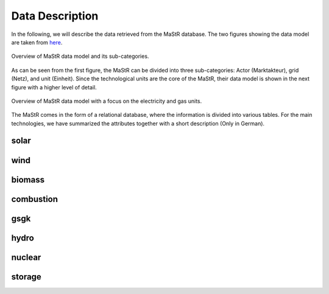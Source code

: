 Data Description
=====================

In the following, we will describe the data retrieved from the MaStR database. The two figures showing the data model are 
taken from `here <https://www.marktstammdatenregister.de/MaStRHilfe/subpages/dokumentendownload.html>`_.


.. figure:: ../images/ObjektmodellMaStR.PNG
   :width: 70%
   :align: center
   
   Overview of MaStR data model and its sub-categories.

As can be seen from the first figure, the MaStR can be divided into three sub-categories: Actor (Marktakteur), grid (Netz),
and unit (Einheit). Since the technological units are the core of the MaStR, their data model is shown in the next figure 
with a higher level of detail. 

.. figure:: ../images/DetailAnlagenModellMaStR.PNG
   :width: 90%
   :align: center
   
   Overview of MaStR data model with a focus on the electricity and gas units.




The MaStR comes in the form of a relational database, where the information is divided into various tables.
For the main technologies, we have summarized the attributes together with a short description (Only in German). 

solar
-------

.. csv-table::
   :file: raw\bnetza_mastr_solar_raw.csv
   :widths: 20, 35, 15, 15
   :header-rows: 1


wind
-------

.. csv-table::
   :file: raw\bnetza_mastr_wind_raw.csv
   :widths: 20, 35, 15, 15
   :header-rows: 1


biomass
-------

.. csv-table::
   :file: raw\bnetza_mastr_biomass_raw.csv
   :widths: 20, 35, 15, 15
   :header-rows: 1


combustion
------------

.. csv-table::
   :file: raw\bnetza_mastr_combustion_raw.csv
   :widths: 20, 35, 15, 15
   :header-rows: 1


gsgk
-------

.. csv-table::
   :file: raw\bnetza_mastr_gsgk_raw.csv
   :widths: 20, 35, 15, 15
   :header-rows: 1


hydro
-------

.. csv-table::
   :file: raw\bnetza_mastr_hydro_raw.csv
   :widths: 20, 35, 15, 15
   :header-rows: 1


nuclear
-------

.. csv-table::
   :file: raw\bnetza_mastr_nuclear_raw.csv
   :widths: 20, 35, 15, 15
   :header-rows: 1


storage
-------

.. csv-table::
   :file: raw\bnetza_mastr_storage_raw.csv
   :widths: 20, 35, 15, 15
   :header-rows: 1


